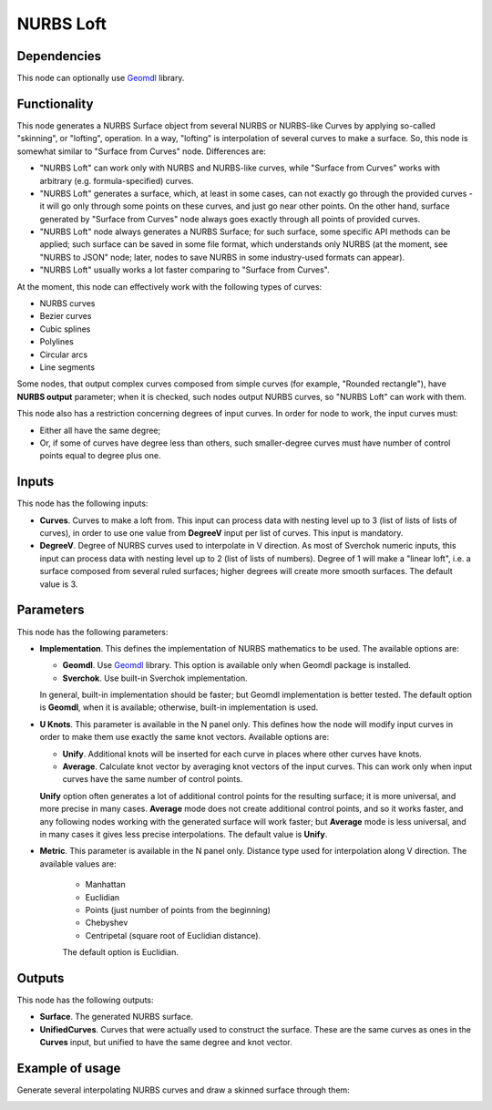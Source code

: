 NURBS Loft
==========

Dependencies
------------

This node can optionally use Geomdl_ library.

.. _Geomdl: https://onurraufbingol.com/NURBS-Python/

Functionality
-------------

This node generates a NURBS Surface object from several NURBS or NURBS-like
Curves by applying so-called "skinning", or "lofting", operation. In a way,
"lofting" is interpolation of several curves to make a surface. So, this node
is somewhat similar to "Surface from Curves" node. Differences are:

* "NURBS Loft" can work only with NURBS and NURBS-like curves, while "Surface
  from Curves" works with arbitrary (e.g. formula-specified) curves.
* "NURBS Loft" generates a surface, which, at least in some cases, can not
  exactly go through the provided curves - it will go only through some points
  on these curves, and just go near other points. On the other hand, surface
  generated by "Surface from Curves" node always goes exactly through all
  points of provided curves.
* "NURBS Loft" node always generates a NURBS Surface; for such surface, some
  specific API methods can be applied; such surface can be saved in some file
  format, which understands only NURBS (at the moment, see "NURBS to JSON"
  node; later, nodes to save NURBS in some industry-used formats can appear).
* "NURBS Loft" usually works a lot faster comparing to "Surface from Curves".

At the moment, this node can effectively work with the following types of curves:

* NURBS curves
* Bezier curves
* Cubic splines
* Polylines
* Circular arcs
* Line segments

Some nodes, that output complex curves composed from simple curves (for
example, "Rounded rectangle"), have **NURBS output** parameter; when it is
checked, such nodes output NURBS curves, so "NURBS Loft" can work with them.

This node also has a restriction concerning degrees of input curves. In order
for node to work, the input curves must:

* Either all have the same degree;
* Or, if some of curves have degree less than others, such smaller-degree
  curves must have number of control points equal to degree plus one.

Inputs
------

This node has the following inputs:

* **Curves**. Curves to make a loft from. This input can process data with
  nesting level up to 3 (list of lists of lists of curves), in order to use one
  value from **DegreeV** input per list of curves. This input is mandatory.
* **DegreeV**. Degree of NURBS curves used to interpolate in V direction. As
  most of Sverchok numeric inputs, this input can process data with nesting
  level up to 2 (list of lists of numbers). Degree of 1 will make a "linear
  loft", i.e. a surface composed from several ruled surfaces; higher degrees
  will create more smooth surfaces. The default value is 3. 

Parameters
----------

This node has the following parameters:

* **Implementation**. This defines the implementation of NURBS mathematics to
  be used. The available options are:

  * **Geomdl**. Use Geomdl_ library. This option is available only when Geomdl
    package is installed.
  * **Sverchok**. Use built-in Sverchok implementation.
  
  In general, built-in implementation should be faster; but Geomdl
  implementation is better tested.  The default option is **Geomdl**, when it
  is available; otherwise, built-in implementation is used.

* **U Knots**. This parameter is available in the N panel only. This defines
  how the node will modify input curves in order to make them use exactly the
  same knot vectors. Available options are:

  * **Unify**. Additional knots will be inserted for each curve in places where
    other curves have knots.
  * **Average**. Calculate knot vector by averaging knot vectors of the input
    curves. This can work only when input curves have the same number of
    control points.
  
  **Unify** option often generates a lot of additional control points for the
  resulting surface; it is more universal, and more precise in many cases.
  **Average** mode does not create additional control points, and so it works
  faster, and any following nodes working with the generated surface will work
  faster; but **Average** mode is less universal, and in many cases it gives
  less precise interpolations. The default value is **Unify**.

* **Metric**. This parameter is available in the N panel only. Distance type
  used for interpolation along V direction. The available values are:

   * Manhattan
   * Euclidian
   * Points (just number of points from the beginning)
   * Chebyshev
   * Centripetal (square root of Euclidian distance).

   The default option is Euclidian.

Outputs
-------

This node has the following outputs:

* **Surface**. The generated NURBS surface.
* **UnifiedCurves**. Curves that were actually used to construct the surface.
  These are the same curves as ones in the **Curves** input, but unified to
  have the same degree and knot vector.

Example of usage
----------------

Generate several interpolating NURBS curves and draw a skinned surface through them:

.. image:: https://user-images.githubusercontent.com/284644/90965255-f5bf0d00-e4df-11ea-8498-dfbf3d26fd24.png

